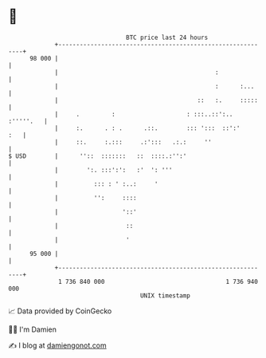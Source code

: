 * 👋

#+begin_example
                                    BTC price last 24 hours                    
                +------------------------------------------------------------+ 
         98 000 |                                                            | 
                |                                            :               | 
                |                                            :      :...     | 
                |                                       ::   :.     :::::    | 
                |     .         :                    : :::..::':.. :'''''.   | 
                |     :.      . : .      .::.        ::: ':::  ::':'     :   | 
                |     ::.     :.:::     .:':::   .:.:     ''                 | 
   $ USD        |      ''::  :::::::   ::  ::::.:'':'                        | 
                |        ':. :::':':   :'  ': '''                            | 
                |          ::: : ' :..:     '                                | 
                |          '':     ::::                                      | 
                |                  '::'                                      | 
                |                   ::                                       | 
                |                   '                                        | 
         95 000 |                                                            | 
                +------------------------------------------------------------+ 
                 1 736 840 000                                  1 736 940 000  
                                        UNIX timestamp                         
#+end_example
📈 Data provided by CoinGecko

🧑‍💻 I'm Damien

✍️ I blog at [[https://www.damiengonot.com][damiengonot.com]]
